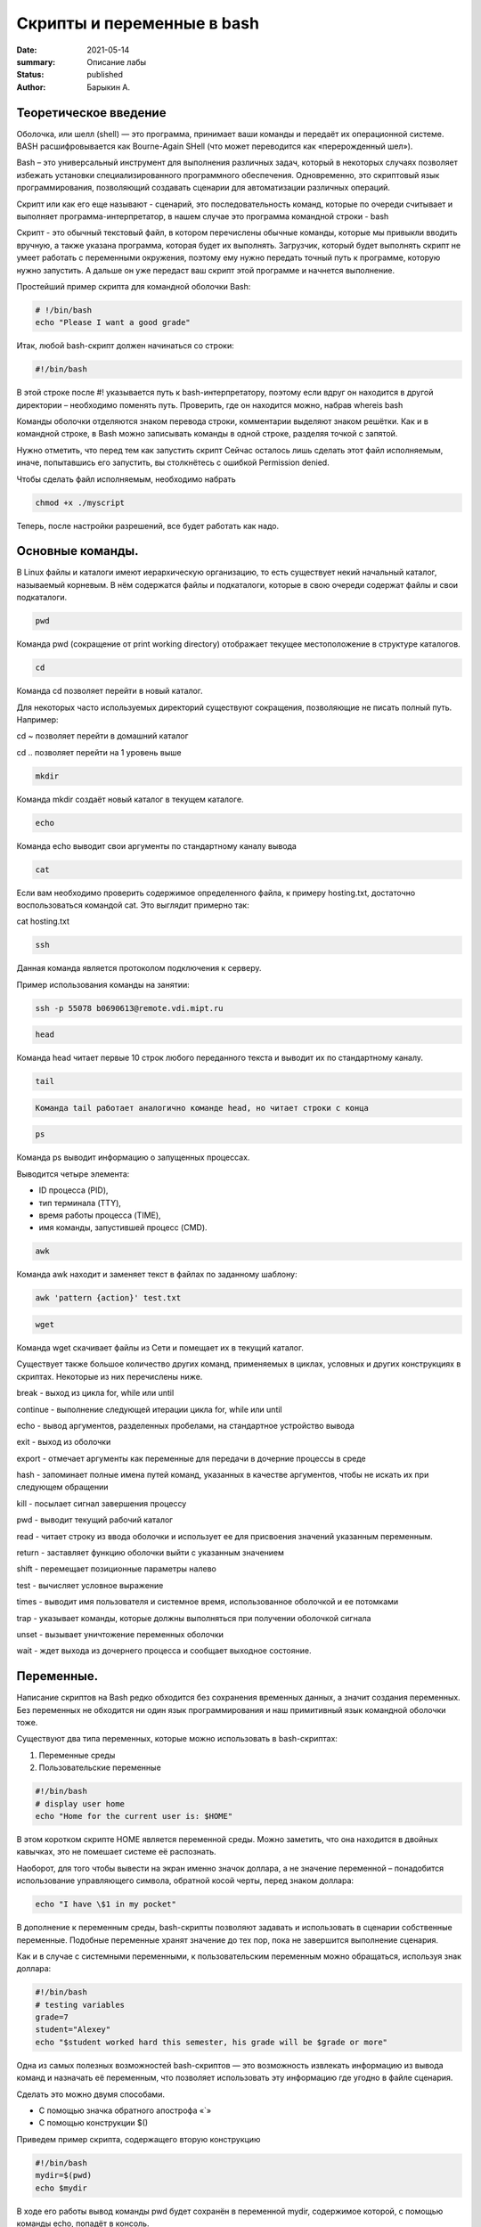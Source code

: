 Скрипты и переменные в bash
===========================

:date: 2021-05-14
:summary: Описание лабы
:status: published
:author: Барыкин А.

Теоретическое введение
~~~~~~~~~~~~~~~~~~~~~~

Оболочка, или шелл (shell) — это программа, принимает ваши команды и
передаёт их операционной системе. BASH расшифровывается как Bourne-Again
SHell (что может переводится как «перерожденный шел»).

Bash – это универсальный инструмент для выполнения различных задач,
который в некоторых случаях позволяет избежать установки
специализированного программного обеспечения. Одновременно, это
скриптовый язык программирования, позволяющий создавать сценарии для
автоматизации различных операций.

Скрипт или как его еще называют - сценарий, это последовательность
команд, которые по очереди считывает и выполняет
программа-интерпретатор, в нашем случае это программа командной строки -
bash

Скрипт - это обычный текстовый файл, в котором перечислены обычные
команды, которые мы привыкли вводить вручную, а также указана программа,
которая будет их выполнять. Загрузчик, который будет выполнять скрипт не
умеет работать с переменными окружения, поэтому ему нужно передать
точный путь к программе, которую нужно запустить. А дальше он уже
передаст ваш скрипт этой программе и начнется выполнение.

Простейший пример скрипта для командной оболочки Bash:

.. code:: bash

    # !/bin/bash
    echo "Please I want a good grade"




Итак, любой bash-скрипт должен начинаться со строки:

.. code:: bash

    #!/bin/bash

В этой строке после #! указывается путь к bash-интерпретатору, поэтому
если вдруг он находится в другой директории – необходимо поменять путь.
Проверить, где он находится можно, набрав whereis bash

Команды оболочки отделяются знаком перевода строки, комментарии выделяют
знаком решётки. Как и в командной строке, в Bash можно записывать
команды в одной строке, разделяя точкой с запятой.

Нужно отметить, что перед тем как запустить скрипт Сейчас осталось лишь
сделать этот файл исполняемым, иначе, попытавшись его запустить, вы
столкнётесь с ошибкой Permission denied.

Чтобы сделать файл исполняемым, необходимо набрать

.. code:: bash

    chmod +x ./myscript




Теперь, после настройки разрешений, все будет работать как надо.

Основные команды.
~~~~~~~~~~~~~~~~~

В Linux файлы и каталоги имеют иерархическую организацию, то есть
существует некий начальный каталог, называемый корневым. В нём
содержатся файлы и подкаталоги, которые в свою очереди содержат файлы и
свои подкаталоги.

.. code:: bash

    pwd



Команда pwd (сокращение от print working directory) отображает текущее
местоположение в структуре каталогов.

.. code:: bash

    cd

Команда cd позволяет перейти в новый каталог.

Для некоторых часто используемых директорий существуют сокращения,
позволяющие не писать полный путь. Например:

cd ~ позволяет перейти в домашний каталог

cd .. позволяет перейти на 1 уровень выше

.. code:: bash

    mkdir

Команда mkdir создаёт новый каталог в текущем каталоге.

.. code:: bash

    echo

Команда echo выводит свои аргументы по стандартному каналу вывода

.. code:: bash

    cat


Если вам необходимо проверить содержимое определенного файла, к примеру
hosting.txt, достаточно воспользоваться командой cat. Это выглядит
примерно так:

cat hosting.txt

.. code:: bash

    ssh

Данная команда является протоколом подключения к серверу.

Пример использования команды на занятии:

.. code:: bash

    ssh -p 55078 b0690613@remote.vdi.mipt.ru

.. code:: bash

    head

Команда head читает первые 10 строк любого переданного текста и выводит
их по стандартному каналу.

.. code:: bash

    tail


.. code:: bash

    Команда tail работает аналогично команде head, но читает строки с конца

.. code:: bash

    ps

Команда ps выводит информацию о запущенных процессах.

Выводится четыре элемента:

• ID процесса (PID),

• тип терминала (TTY),

• время работы процесса (TIME),

• имя команды, запустившей процесс (CMD).

.. code:: bash

    awk

Команда awk находит и заменяет текст в файлах по заданному шаблону:

.. code:: bash

    awk 'pattern {action}' test.txt

.. code:: bash

    wget

Команда wget скачивает файлы из Сети и помещает их в текущий каталог.

Существует также большое количество других команд, применяемых в циклах,
условных и других конструкциях в скриптах. Некоторые из них перечислены
ниже.

break - выход из цикла for, while или until

continue - выполнение следующей итерации цикла for, while или until

echo - вывод аргументов, разделенных пробелами, на стандартное
устройство вывода

exit - выход из оболочки

export - отмечает аргументы как переменные для передачи в дочерние
процессы в среде

hash - запоминает полные имена путей команд, указанных в качестве
аргументов, чтобы не искать их при следующем обращении

kill - посылает сигнал завершения процессу

pwd - выводит текущий рабочий каталог

read - читает строку из ввода оболочки и использует ее для присвоения
значений указанным переменным.

return - заставляет функцию оболочки выйти с указанным значением

shift - перемещает позиционные параметры налево

test - вычисляет условное выражение

times - выводит имя пользователя и системное время, использованное
оболочкой и ее потомками

trap - указывает команды, которые должны выполняться при получении
оболочкой сигнала

unset - вызывает уничтожение переменных оболочки

wait - ждет выхода из дочернего процесса и сообщает выходное состояние.

Переменные.
~~~~~~~~~~~

Написание скриптов на Bash редко обходится без сохранения временных
данных, а значит создания переменных. Без переменных не обходится ни
один язык программирования и наш примитивный язык командной оболочки
тоже.

Существуют два типа переменных, которые можно использовать в
bash-скриптах:

1. Переменные среды

2. Пользовательские переменные

.. code:: bash

    #!/bin/bash
    # display user home
    echo "Home for the current user is: $HOME"


В этом коротком скрипте HOME является переменной среды. Можно заметить,
что она находится в двойных кавычках, это не помешает системе её
распознать.

Наоборот, для того чтобы вывести на экран именно значок доллара, а не
значение переменной – понадобится использование управляющего символа,
обратной косой черты, перед знаком доллара:

.. code:: bash

    echo "I have \$1 in my pocket"

В дополнение к переменным среды, bash-скрипты позволяют задавать и
использовать в сценарии собственные переменные. Подобные переменные
хранят значение до тех пор, пока не завершится выполнение сценария.

Как и в случае с системными переменными, к пользовательским переменным
можно обращаться, используя знак доллара:

.. code:: bash

    #!/bin/bash
    # testing variables
    grade=7
    student="Alexey"
    echo "$student worked hard this semester, his grade will be $grade or more"


Одна из самых полезных возможностей bash-скриптов — это возможность
извлекать информацию из вывода команд и назначать её переменным, что
позволяет использовать эту информацию где угодно в файле сценария.

Сделать это можно двумя способами.

• С помощью значка обратного апострофа «`»

• С помощью конструкции $()

Приведем пример скрипта, содержащего вторую конструкцию

.. code:: bash

    #!/bin/bash
    mydir=$(pwd)
    echo $mydir


В ходе его работы вывод команды pwd будет сохранён в переменной mydir,
содержимое которой, с помощью команды echo, попадёт в консоль.

Bash не различает типов переменных так, как языки высокого уровня,
например, С++, вы можете присвоить переменной как число, так и строку.
Одинаково все это будет считаться строкой. Оболочка поддерживает только
слияние строк, для этого просто запишите имена переменных подряд:

.. code:: bash

    #!/bin/bash
    string1="hello "
    string2= "world"
    string=$string1$string2


Параметры скрипта
~~~~~~~~~~~~~~~~~

Не всегда можно создать bash скрипт, который не зависит от ввода
пользователя. В большинстве случаев нужно спросить у пользователя какое
действие предпринять или какой файл использовать. При вызове скрипта мы
можем передавать ему параметры. Все эти параметры доступны в виде
переменных с именами в виде номеров.

Переменная с именем 1 содержит значение первого параметра, переменная 2,
второго и так далее. Этот bash скрипт выведет значение первого параметра

.. code:: bash

    #!/bin/bash
    echo $1


Примеры конструкций, используемых в скриптах.
~~~~~~~~~~~~~~~~~~~~~~~~~~~~~~~~~~~~~~~~~~~~~

В скриптах можно использовать многие элементы программирования, уже
знакомые нам по изучению языка программирования Python. К примеру,
управляющие конструкции или циклы. Ниже будет приведен синтаксис этих
конструкций.

Условная конструкция:
^^^^^^^^^^^^^^^^^^^^^

if команда_условие

then

команда

else

команда

fi

Эта команда проверяет код завершения команды условия, и если 0 (успех)
то выполняет команду или несколько команд после слова then, если код
завершения 1 выполняется блок else, fi означает завершение блока команд

Цикл for:
^^^^^^^^^

for переменная in список

do

команда

done

Перебирает весь список, и присваивает по очереди переменной значение из
списка, после каждого присваивания выполняет команды, расположенные
между do и done.

Например, переберем пять цифр:

#!/bin/bash

for index in 1 2 3 4 5

do

echo $index

done

А еще можно перечислить все файлы из текущей директории:

.. code:: bash

    $  for file in $(ls -l); do echo "$file"; done

Цикл while:
^^^^^^^^^^^

while команда условие

do

команда

done

.. code:: bash

    !/bin/bash
    index=1
    while [[ $index < 5 ]]
    do
    echo $index
    let "index=index+1"
    done


При этом команда let просто выполняет указанную математическую операцию,
в нашем случае увеличивает значение переменной на единицу.




